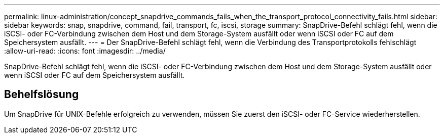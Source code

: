 ---
permalink: linux-administration/concept_snapdrive_commands_fails_when_the_transport_protocol_connectivity_fails.html 
sidebar: sidebar 
keywords: snap, snapdrive, command, fail, transport, fc, iscsi, storage 
summary: SnapDrive-Befehl schlägt fehl, wenn die iSCSI- oder FC-Verbindung zwischen dem Host und dem Storage-System ausfällt oder wenn iSCSI oder FC auf dem Speichersystem ausfällt. 
---
= Der SnapDrive-Befehl schlägt fehl, wenn die Verbindung des Transportprotokolls fehlschlägt
:allow-uri-read: 
:icons: font
:imagesdir: ../media/


[role="lead"]
SnapDrive-Befehl schlägt fehl, wenn die iSCSI- oder FC-Verbindung zwischen dem Host und dem Storage-System ausfällt oder wenn iSCSI oder FC auf dem Speichersystem ausfällt.



== Behelfslösung

Um SnapDrive für UNIX-Befehle erfolgreich zu verwenden, müssen Sie zuerst den iSCSI- oder FC-Service wiederherstellen.
